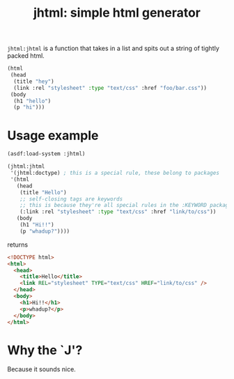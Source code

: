 #+TITLE: jhtml: simple html generator

=jhtml:jhtml= is a function that takes in a list and spits out a string of
tightly packed html.
#+begin_src lisp
  (html
   (head
    (title "hey")
    (link :rel "stylesheet" :type "text/css" :href "foo/bar.css"))
   (body
    (h1 "hello")
    (p "hi")))
#+end_src

* Usage example
  #+begin_src lisp
    (asdf:load-system :jhtml)

    (jhtml:jhtml
     '(jhtml:doctype) ; this is a special rule, these belong to packages
     '(html
       (head
        (title "Hello")
        ;; self-closing tags are keywords
        ;; this is because they're all special rules in the :KEYWORD package
        (:link :rel "stylesheet" :type "text/css" :href "link/to/css"))
       (body
        (h1 "Hi!!")
        (p "whadup?"))))
  #+end_src
returns
  #+begin_src html
    <!DOCTYPE html>
    <html>
      <head>
        <title>Hello</title>
        <link REL="stylesheet" TYPE="text/css" HREF="link/to/css" />
      </head>
      <body>
        <h1>Hi!!</h1>
        <p>whadup?</p>
      </body>
    </html>
  #+end_src

* Why the `J'?
  Because it sounds nice.
